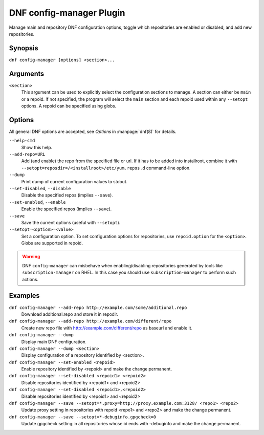 ..
  Copyright (C) 2015  Red Hat, Inc.

  This copyrighted material is made available to anyone wishing to use,
  modify, copy, or redistribute it subject to the terms and conditions of
  the GNU General Public License v.2, or (at your option) any later version.
  This program is distributed in the hope that it will be useful, but WITHOUT
  ANY WARRANTY expressed or implied, including the implied warranties of
  MERCHANTABILITY or FITNESS FOR A PARTICULAR PURPOSE.  See the GNU General
  Public License for more details.  You should have received a copy of the
  GNU General Public License along with this program; if not, write to the
  Free Software Foundation, Inc., 51 Franklin Street, Fifth Floor, Boston, MA
  02110-1301, USA.  Any Red Hat trademarks that are incorporated in the
  source code or documentation are not subject to the GNU General Public
  License and may only be used or replicated with the express permission of
  Red Hat, Inc.

==========================
 DNF config-manager Plugin
==========================

Manage main and repository DNF configuration options, toggle which
repositories are enabled or disabled, and add new repositories.

--------
Synopsis
--------

``dnf config-manager [options] <section>...``

---------
Arguments
---------

``<section>``
    This argument can be used to explicitly select the configuration sections to manage.
    A section can either be ``main`` or a repoid.
    If not specified, the program will select the ``main`` section and each repoid
    used within any ``--setopt`` options.
    A repoid can be specified using globs.

-------
Options
-------

All general DNF options are accepted, see `Options` in :manpage:`dnf(8)` for details.

``--help-cmd``
    Show this help.

``--add-repo=URL``
    Add (and enable) the repo from the specified file or url. If it has to be added into installroot, combine it with
    ``--setopt=reposdir=/<installroot>/etc/yum.repos.d`` command-line option.

``--dump``
    Print dump of current configuration values to stdout.

``--set-disabled``, ``--disable``
    Disable the specified repos (implies ``--save``).

``--set-enabled``, ``--enable``
    Enable the specified repos (implies ``--save``).

``--save``
    Save the current options (useful with ``--setopt``).

``--setopt=<option>=<value>``
    Set a configuration option. To set configuration options for repositories, use
    ``repoid.option`` for the ``<option>``. Globs are supported in repoid.


.. warning:: DNF ``config-manager`` can misbehave when enabling/disabling repositories generated by tools like
             ``subscription-manager`` on RHEL. In this case you should use ``subscription-manager`` to perform
             such actions.

--------
Examples
--------
``dnf config-manager --add-repo http://example.com/some/additional.repo``
    Download additional.repo and store it in repodir.

``dnf config-manager --add-repo http://example.com/different/repo``
    Create new repo file with http://example.com/different/repo as baseurl and enable it.

``dnf config-manager --dump``
    Display main DNF configuration.

``dnf config-manager --dump <section>``
    Display configuration of a repository identified by <section>.

``dnf config-manager --set-enabled <repoid>``
    Enable repository identified by <repoid> and make the change permanent.

``dnf config-manager --set-disabled <repoid1> <repoid2>``
    Disable repositories identified by <repoid1> and <repoid2>

``dnf config-manager --set-disabled <repoid1>,<repoid2>``
    Disable repositories identified by <repoid1> and <repoid2>

``dnf config-manager --save --setopt=*.proxy=http://proxy.example.com:3128/ <repo1> <repo2>``
    Update proxy setting in repositories with repoid <repo1> and <repo2> and make the change
    permanent.

``dnf config-manager --save --setopt=*-debuginfo.gpgcheck=0``
    Update gpgcheck setting in all repositories whose id ends with -debuginfo and make the change permanent.
